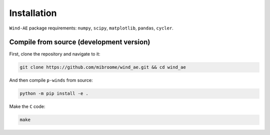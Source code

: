Installation
============

``Wind-AE`` package requirements: ``numpy``, ``scipy``, ``matplotlib``,
``pandas``, ``cycler``.


Compile from source (development version)
---------------------------------------------------

First, clone the repository and navigate to it:

.. code-block:: bash

   git clone https://github.com/mibroome/wind_ae.git && cd wind_ae

And then compile ``p-winds`` from source:

.. code-block:: bash

   python -m pip install -e .

Make the ``C`` code:

.. code-block:: bash

   make
